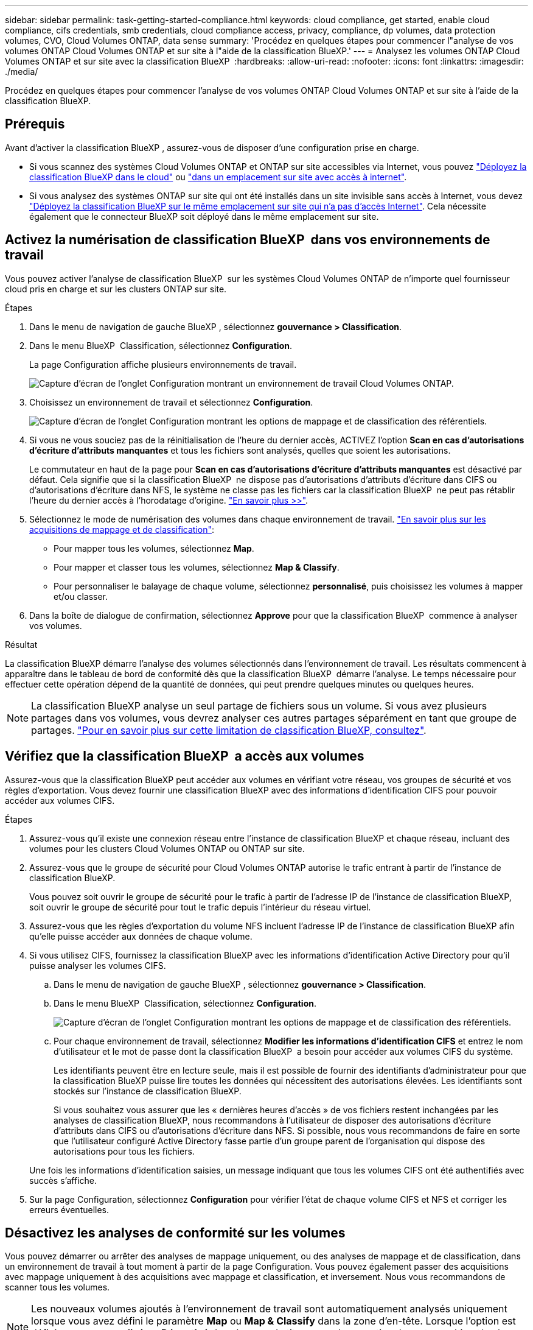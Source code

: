 ---
sidebar: sidebar 
permalink: task-getting-started-compliance.html 
keywords: cloud compliance, get started, enable cloud compliance, cifs credentials, smb credentials, cloud compliance access, privacy, compliance, dp volumes, data protection volumes, CVO, Cloud Volumes ONTAP, data sense 
summary: 'Procédez en quelques étapes pour commencer l"analyse de vos volumes ONTAP Cloud Volumes ONTAP et sur site à l"aide de la classification BlueXP.' 
---
= Analysez les volumes ONTAP Cloud Volumes ONTAP et sur site avec la classification BlueXP 
:hardbreaks:
:allow-uri-read: 
:nofooter: 
:icons: font
:linkattrs: 
:imagesdir: ./media/


[role="lead"]
Procédez en quelques étapes pour commencer l'analyse de vos volumes ONTAP Cloud Volumes ONTAP et sur site à l'aide de la classification BlueXP.



== Prérequis

Avant d'activer la classification BlueXP , assurez-vous de disposer d'une configuration prise en charge.

* Si vous scannez des systèmes Cloud Volumes ONTAP et ONTAP sur site accessibles via Internet, vous pouvez link:task-deploy-cloud-compliance.html["Déployez la classification BlueXP dans le cloud"] ou link:task-deploy-compliance-onprem.html["dans un emplacement sur site avec accès à internet"].
* Si vous analysez des systèmes ONTAP sur site qui ont été installés dans un site invisible sans accès à Internet, vous devez link:task-deploy-compliance-dark-site.html["Déployez la classification BlueXP sur le même emplacement sur site qui n'a pas d'accès Internet"]. Cela nécessite également que le connecteur BlueXP soit déployé dans le même emplacement sur site.




== Activez la numérisation de classification BlueXP  dans vos environnements de travail

Vous pouvez activer l'analyse de classification BlueXP  sur les systèmes Cloud Volumes ONTAP de n'importe quel fournisseur cloud pris en charge et sur les clusters ONTAP sur site.

.Étapes
. Dans le menu de navigation de gauche BlueXP , sélectionnez *gouvernance > Classification*.
. Dans le menu BlueXP  Classification, sélectionnez *Configuration*.
+
La page Configuration affiche plusieurs environnements de travail.

+
image:screen-cl-config-cvo.png["Capture d'écran de l'onglet Configuration montrant un environnement de travail Cloud Volumes ONTAP."]

. Choisissez un environnement de travail et sélectionnez *Configuration*.
+
image:screen-cl-config-cvo-map-options.png["Capture d'écran de l'onglet Configuration montrant les options de mappage et de classification des référentiels."]

. Si vous ne vous souciez pas de la réinitialisation de l'heure du dernier accès, ACTIVEZ l'option *Scan en cas d'autorisations d'écriture d'attributs manquantes* et tous les fichiers sont analysés, quelles que soient les autorisations.
+
Le commutateur en haut de la page pour *Scan en cas d'autorisations d'écriture d'attributs manquantes* est désactivé par défaut. Cela signifie que si la classification BlueXP  ne dispose pas d'autorisations d'attributs d'écriture dans CIFS ou d'autorisations d'écriture dans NFS, le système ne classe pas les fichiers car la classification BlueXP  ne peut pas rétablir l'heure du dernier accès à l'horodatage d'origine. link:reference-collected-metadata.html["En savoir plus >>"^].

. Sélectionnez le mode de numérisation des volumes dans chaque environnement de travail. link:concept-cloud-compliance.html#whats-the-difference-between-mapping-and-classification-scans["En savoir plus sur les acquisitions de mappage et de classification"]:
+
** Pour mapper tous les volumes, sélectionnez *Map*.
** Pour mapper et classer tous les volumes, sélectionnez *Map & Classify*.
** Pour personnaliser le balayage de chaque volume, sélectionnez *personnalisé*, puis choisissez les volumes à mapper et/ou classer.


. Dans la boîte de dialogue de confirmation, sélectionnez *Approve* pour que la classification BlueXP  commence à analyser vos volumes.


.Résultat
La classification BlueXP démarre l'analyse des volumes sélectionnés dans l'environnement de travail. Les résultats commencent à apparaître dans le tableau de bord de conformité dès que la classification BlueXP  démarre l'analyse. Le temps nécessaire pour effectuer cette opération dépend de la quantité de données, qui peut prendre quelques minutes ou quelques heures.


NOTE: La classification BlueXP analyse un seul partage de fichiers sous un volume. Si vous avez plusieurs partages dans vos volumes, vous devrez analyser ces autres partages séparément en tant que groupe de partages. link:reference-limitations.html#bluexp-classification-scans-only-one-share-under-a-volume["Pour en savoir plus sur cette limitation de classification BlueXP, consultez"^].



== Vérifiez que la classification BlueXP  a accès aux volumes

Assurez-vous que la classification BlueXP peut accéder aux volumes en vérifiant votre réseau, vos groupes de sécurité et vos règles d'exportation. Vous devez fournir une classification BlueXP avec des informations d'identification CIFS pour pouvoir accéder aux volumes CIFS.

.Étapes
. Assurez-vous qu'il existe une connexion réseau entre l'instance de classification BlueXP et chaque réseau, incluant des volumes pour les clusters Cloud Volumes ONTAP ou ONTAP sur site.
. Assurez-vous que le groupe de sécurité pour Cloud Volumes ONTAP autorise le trafic entrant à partir de l'instance de classification BlueXP.
+
Vous pouvez soit ouvrir le groupe de sécurité pour le trafic à partir de l'adresse IP de l'instance de classification BlueXP, soit ouvrir le groupe de sécurité pour tout le trafic depuis l'intérieur du réseau virtuel.

. Assurez-vous que les règles d'exportation du volume NFS incluent l'adresse IP de l'instance de classification BlueXP afin qu'elle puisse accéder aux données de chaque volume.
. Si vous utilisez CIFS, fournissez la classification BlueXP avec les informations d'identification Active Directory pour qu'il puisse analyser les volumes CIFS.
+
.. Dans le menu de navigation de gauche BlueXP , sélectionnez *gouvernance > Classification*.
.. Dans le menu BlueXP  Classification, sélectionnez *Configuration*.
+
image:screen-cl-config-cvo-map-options.png["Capture d'écran de l'onglet Configuration montrant les options de mappage et de classification des référentiels."]

.. Pour chaque environnement de travail, sélectionnez *Modifier les informations d'identification CIFS* et entrez le nom d'utilisateur et le mot de passe dont la classification BlueXP  a besoin pour accéder aux volumes CIFS du système.
+
Les identifiants peuvent être en lecture seule, mais il est possible de fournir des identifiants d'administrateur pour que la classification BlueXP puisse lire toutes les données qui nécessitent des autorisations élevées. Les identifiants sont stockés sur l'instance de classification BlueXP.

+
Si vous souhaitez vous assurer que les « dernières heures d'accès » de vos fichiers restent inchangées par les analyses de classification BlueXP, nous recommandons à l'utilisateur de disposer des autorisations d'écriture d'attributs dans CIFS ou d'autorisations d'écriture dans NFS. Si possible, nous vous recommandons de faire en sorte que l'utilisateur configuré Active Directory fasse partie d'un groupe parent de l'organisation qui dispose des autorisations pour tous les fichiers.

+
Une fois les informations d'identification saisies, un message indiquant que tous les volumes CIFS ont été authentifiés avec succès s'affiche.



. Sur la page Configuration, sélectionnez *Configuration* pour vérifier l'état de chaque volume CIFS et NFS et corriger les erreurs éventuelles.




== Désactivez les analyses de conformité sur les volumes

Vous pouvez démarrer ou arrêter des analyses de mappage uniquement, ou des analyses de mappage et de classification, dans un environnement de travail à tout moment à partir de la page Configuration. Vous pouvez également passer des acquisitions avec mappage uniquement à des acquisitions avec mappage et classification, et inversement. Nous vous recommandons de scanner tous les volumes.


NOTE: Les nouveaux volumes ajoutés à l'environnement de travail sont automatiquement analysés uniquement lorsque vous avez défini le paramètre *Map* ou *Map & Classify* dans la zone d'en-tête. Lorsque l'option est définie sur *personnalisé* ou *Désactivé* dans la zone de titre, vous devez activer la cartographie et/ou la numérisation complète sur chaque nouveau volume ajouté dans l'environnement de travail.

.Étapes
. Dans le menu BlueXP  Classification, sélectionnez *Configuration*.
. Sélectionnez le bouton *Configuration* de l'environnement de travail que vous souhaitez modifier.
+
image:screen-cl-config-cvo-map-options.png["Capture d'écran de l'onglet Configuration montrant les options de mappage et de classification des référentiels."]

. Effectuez l'une des opérations suivantes :
+
** Pour désactiver la numérisation sur un volume, dans la zone de volume, sélectionnez *Désactivé*.
** Pour désactiver la numérisation sur tous les volumes, dans la zone Cap, sélectionnez *Désactivé*.



